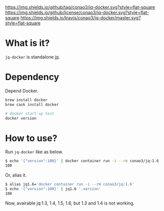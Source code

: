 #+author: conao
#+date: <2019-01-31 Thu>

[[https://github.com/conao3/jq-docker][https://img.shields.io/github/tag/conao3/jq-docker.svg?style=flat-square]]
[[https://github.com/conao3/jq-docker][https://img.shields.io/github/license/conao3/jq-docker.svg?style=flat-square]]
[[https://travis-ci.org/conao3/jq-docker][https://img.shields.io/travis/conao3/jq-docker/master.svg?style=flat-square]]
[[https://github.com/conao3/github-header][https://files.conao3.com/github-header/gif/jq-docker.gif]]

* What is it?
~jq-docker~ is standalone [[https://github.com/stedolan/jq][jq]].

* Dependency
Depend Docker.
#+begin_src bash
  brew install docker
  brew cask install docker

  # docker start-up test
  docker version
#+end_src

* How to use?
Run ~jq-docker~ like as below.

#+begin_src bash
  $ echo '{"version":100}' | docker container run -i --rm conao3/jq:1.6 '.version'
  100
#+end_src

Or, alias it.
#+begin_src bash
  $ alias jq1.6='docker container run -i --rm conao3/jq:1.6'
  $ echo '{"version":100}' | jq1.6 '.version'
  100
#+end_src

Now, avairable jq:1.3, 1.4, 1.5, 1.6, but 1.3 and 1.4 is not working.

